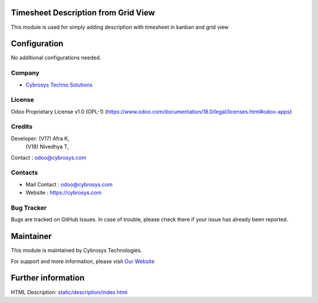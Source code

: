 .. image:: https://img.shields.io/badge/license-OPL--1-red.svg
    :target: https://www.odoo.com/documentation/18.0/legal/licenses.html#odoo-apps
    :alt: License: OPL-1

Timesheet Description from Grid View
====================================
This module is used for simply adding description with timesheet in kanban and grid view

Configuration
=============
No additional configurations needed.

Company
-------
* `Cybrosys Techno Solutions <https://cybrosys.com/>`__

License
-------
Odoo Proprietary License v1.0 (OPL-1)
(https://www.odoo.com/documentation/18.0/legal/licenses.html#odoo-apps)

Credits
-------
Developer: (V17) Afra K,
           (V18) Nivedhya T,
Contact : odoo@cybrosys.com

Contacts
--------
* Mail Contact : odoo@cybrosys.com
* Website : https://cybrosys.com

Bug Tracker
-----------
Bugs are tracked on GitHub Issues. In case of trouble, please check there if your issue has already been reported.

Maintainer
==========
.. image:: https://cybrosys.com/images/logo.png
   :target: https://cybrosys.com

This module is maintained by Cybrosys Technologies.

For support and more information, please visit `Our Website <https://cybrosys.com/>`__

Further information
===================
HTML Description: `<static/description/index.html>`__

